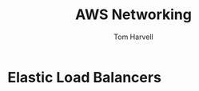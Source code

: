 #+REVEAL_ROOT: http://cdn.jsdelivr.net/reveal.js/3.0.0/
#+MACRO: color @@html:<font color="$1">$2</font>@@
#+TITLE: AWS Networking 
#+EMAIL: harvellt@gmail.com 
#+AUTHOR: Tom Harvell 

#+REVEAL_THEME: night 
#+OPTIONS: num:nil toc:nil search:nill

*  Elastic Load Balancers  
